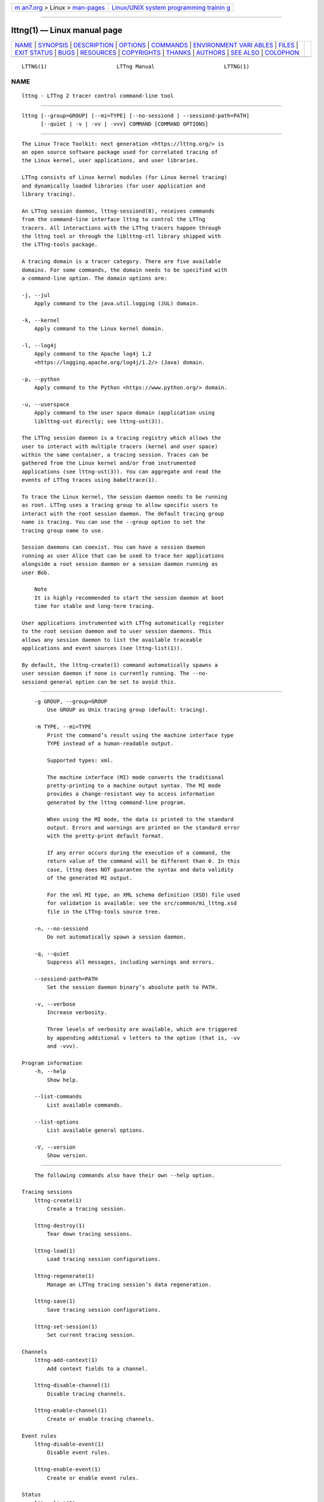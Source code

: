 .. container:: page-top

.. container:: nav-bar

   +----------------------------------+----------------------------------+
   | `m                               | `Linux/UNIX system programming   |
   | an7.org <../../../index.html>`__ | trainin                          |
   | > Linux >                        | g <http://man7.org/training/>`__ |
   | `man-pages <../index.html>`__    |                                  |
   +----------------------------------+----------------------------------+

--------------

lttng(1) — Linux manual page
============================

+-----------------------------------+-----------------------------------+
| `NAME <#NAME>`__ \|               |                                   |
| `SYNOPSIS <#SYNOPSIS>`__ \|       |                                   |
| `DESCRIPTION <#DESCRIPTION>`__ \| |                                   |
| `OPTIONS <#OPTIONS>`__ \|         |                                   |
| `COMMANDS <#COMMANDS>`__ \|       |                                   |
| `ENVIRONMENT VARI                 |                                   |
| ABLES <#ENVIRONMENT_VARIABLES>`__ |                                   |
| \| `FILES <#FILES>`__ \|          |                                   |
| `EXIT STATUS <#EXIT_STATUS>`__ \| |                                   |
| `BUGS <#BUGS>`__ \|               |                                   |
| `RESOURCES <#RESOURCES>`__ \|     |                                   |
| `COPYRIGHTS <#COPYRIGHTS>`__ \|   |                                   |
| `THANKS <#THANKS>`__ \|           |                                   |
| `AUTHORS <#AUTHORS>`__ \|         |                                   |
| `SEE ALSO <#SEE_ALSO>`__ \|       |                                   |
| `COLOPHON <#COLOPHON>`__          |                                   |
+-----------------------------------+-----------------------------------+
| .. container:: man-search-box     |                                   |
+-----------------------------------+-----------------------------------+

::

   LTTNG(1)                      LTTng Manual                      LTTNG(1)

NAME
-------------------------------------------------

::

          lttng - LTTng 2 tracer control command-line tool


---------------------------------------------------------

::

          lttng [--group=GROUP] [--mi=TYPE] [--no-sessiond | --sessiond-path=PATH]
                [--quiet | -v | -vv | -vvv] COMMAND [COMMAND OPTIONS]


---------------------------------------------------------------

::

          The Linux Trace Toolkit: next generation <https://lttng.org/> is
          an open source software package used for correlated tracing of
          the Linux kernel, user applications, and user libraries.

          LTTng consists of Linux kernel modules (for Linux kernel tracing)
          and dynamically loaded libraries (for user application and
          library tracing).

          An LTTng session daemon, lttng-sessiond(8), receives commands
          from the command-line interface lttng to control the LTTng
          tracers. All interactions with the LTTng tracers happen through
          the lttng tool or through the liblttng-ctl library shipped with
          the LTTng-tools package.

          A tracing domain is a tracer category. There are five available
          domains. For some commands, the domain needs to be specified with
          a command-line option. The domain options are:

          -j, --jul
              Apply command to the java.util.logging (JUL) domain.

          -k, --kernel
              Apply command to the Linux kernel domain.

          -l, --log4j
              Apply command to the Apache log4j 1.2
              <https://logging.apache.org/log4j/1.2/> (Java) domain.

          -p, --python
              Apply command to the Python <https://www.python.org/> domain.

          -u, --userspace
              Apply command to the user space domain (application using
              liblttng-ust directly; see lttng-ust(3)).

          The LTTng session daemon is a tracing registry which allows the
          user to interact with multiple tracers (kernel and user space)
          within the same container, a tracing session. Traces can be
          gathered from the Linux kernel and/or from instrumented
          applications (see lttng-ust(3)). You can aggregate and read the
          events of LTTng traces using babeltrace(1).

          To trace the Linux kernel, the session daemon needs to be running
          as root. LTTng uses a tracing group to allow specific users to
          interact with the root session daemon. The default tracing group
          name is tracing. You can use the --group option to set the
          tracing group name to use.

          Session daemons can coexist. You can have a session daemon
          running as user Alice that can be used to trace her applications
          alongside a root session daemon or a session daemon running as
          user Bob.

              Note
              It is highly recommended to start the session daemon at boot
              time for stable and long-term tracing.

          User applications instrumented with LTTng automatically register
          to the root session daemon and to user session daemons. This
          allows any session daemon to list the available traceable
          applications and event sources (see lttng-list(1)).

          By default, the lttng-create(1) command automatically spawns a
          user session daemon if none is currently running. The --no-
          sessiond general option can be set to avoid this.


-------------------------------------------------------

::

          -g GROUP, --group=GROUP
              Use GROUP as Unix tracing group (default: tracing).

          -m TYPE, --mi=TYPE
              Print the command’s result using the machine interface type
              TYPE instead of a human-readable output.

              Supported types: xml.

              The machine interface (MI) mode converts the traditional
              pretty-printing to a machine output syntax. The MI mode
              provides a change-resistant way to access information
              generated by the lttng command-line program.

              When using the MI mode, the data is printed to the standard
              output. Errors and warnings are printed on the standard error
              with the pretty-print default format.

              If any error occurs during the execution of a command, the
              return value of the command will be different than 0. In this
              case, lttng does NOT guarantee the syntax and data validity
              of the generated MI output.

              For the xml MI type, an XML schema definition (XSD) file used
              for validation is available: see the src/common/mi_lttng.xsd
              file in the LTTng-tools source tree.

          -n, --no-sessiond
              Do not automatically spawn a session daemon.

          -q, --quiet
              Suppress all messages, including warnings and errors.

          --sessiond-path=PATH
              Set the session daemon binary’s absolute path to PATH.

          -v, --verbose
              Increase verbosity.

              Three levels of verbosity are available, which are triggered
              by appending additional v letters to the option (that is, -vv
              and -vvv).

      Program information
          -h, --help
              Show help.

          --list-commands
              List available commands.

          --list-options
              List available general options.

          -V, --version
              Show version.


---------------------------------------------------------

::

          The following commands also have their own --help option.

      Tracing sessions
          lttng-create(1)
              Create a tracing session.

          lttng-destroy(1)
              Tear down tracing sessions.

          lttng-load(1)
              Load tracing session configurations.

          lttng-regenerate(1)
              Manage an LTTng tracing session’s data regeneration.

          lttng-save(1)
              Save tracing session configurations.

          lttng-set-session(1)
              Set current tracing session.

      Channels
          lttng-add-context(1)
              Add context fields to a channel.

          lttng-disable-channel(1)
              Disable tracing channels.

          lttng-enable-channel(1)
              Create or enable tracing channels.

      Event rules
          lttng-disable-event(1)
              Disable event rules.

          lttng-enable-event(1)
              Create or enable event rules.

      Status
          lttng-list(1)
              List tracing sessions, domains, channels, and events.

          lttng-status(1)
              Get the status of the current tracing session.

      Control
          lttng-snapshot(1)
              Snapshot buffers of current tracing session.

          lttng-start(1)
              Start tracing.

          lttng-stop(1)
              Stop tracing.

      Tracing session rotation
          lttng-disable-rotation(1)
              Unset a rotation schedule.

          lttng-enable-rotation(1)
              Set a rotation schedule.

          lttng-rotate(1)
              Archive a tracing session’s current trace chunk.

      Resource tracking
          lttng-track(1)
              Track specific system resources.

          lttng-untrack(1)
              Untrack specific system resources.

      Miscellaneous
          lttng-help(1)
              Display help information about a command.

          lttng-version(1)
              Show version information.

          lttng-view(1)
              Start trace viewer.


-----------------------------------------------------------------------------------

::

          LTTNG_ABORT_ON_ERROR
              Set to 1 to abort the process after the first error is
              encountered.

          LTTNG_HOME
              Overrides the $HOME environment variable. Useful when the
              user running the commands has a non-writable home directory.

          LTTNG_MAN_BIN_PATH
              Absolute path to the man pager to use for viewing help
              information about LTTng commands (using lttng-help(1) or
              lttng COMMAND --help).

          LTTNG_SESSION_CONFIG_XSD_PATH
              Path in which the session.xsd session configuration XML
              schema may be found.

          LTTNG_SESSIOND_PATH
              Full session daemon binary path.

              The --sessiond-path option has precedence over this
              environment variable.

          Note that the lttng-create(1) command can spawn an LTTng session
          daemon automatically if none is running. See lttng-sessiond(8)
          for the environment variables influencing the execution of the
          session daemon.


---------------------------------------------------

::

          $LTTNG_HOME/.lttngrc
              User LTTng runtime configuration.

              This is where the per-user current tracing session is stored
              between executions of lttng(1). The current tracing session
              can be set with lttng-set-session(1). See lttng-create(1) for
              more information about tracing sessions.

          $LTTNG_HOME/lttng-traces
              Default output directory of LTTng traces. This can be
              overridden with the --output option of the lttng-create(1)
              command.

          $LTTNG_HOME/.lttng
              User LTTng runtime and configuration directory.

          $LTTNG_HOME/.lttng/sessions
              Default location of saved user tracing sessions (see
              lttng-save(1) and lttng-load(1)).

          /usr/local/etc/lttng/sessions
              System-wide location of saved tracing sessions (see
              lttng-save(1) and lttng-load(1)).

              Note
              $LTTNG_HOME defaults to $HOME when not explicitly set.


---------------------------------------------------------------

::

          0
              Success

          1
              Command error

          2
              Undefined command

          3
              Fatal error

          4
              Command warning (something went wrong during the command)


-------------------------------------------------

::

          If you encounter any issue or usability problem, please report it
          on the LTTng bug tracker <https://bugs.lttng.org/projects/lttng-
          tools>.


-----------------------------------------------------------

::

          •   LTTng project website <https://lttng.org>

          •   LTTng documentation <https://lttng.org/docs>

          •   Git repositories <http://git.lttng.org>

          •   GitHub organization <http://github.com/lttng>

          •   Continuous integration <http://ci.lttng.org/>

          •   Mailing list <http://lists.lttng.org> for support and
              development: lttng-dev@lists.lttng.org

          •   IRC channel <irc://irc.oftc.net/lttng>: #lttng on
              irc.oftc.net


-------------------------------------------------------------

::

          This program is part of the LTTng-tools project.

          LTTng-tools is distributed under the GNU General Public License
          version 2 <http://www.gnu.org/licenses/old-
          licenses/gpl-2.0.en.html>. See the LICENSE
          <https://github.com/lttng/lttng-tools/blob/master/LICENSE> file
          for details.


-----------------------------------------------------

::

          Special thanks to Michel Dagenais and the DORSAL laboratory
          <http://www.dorsal.polymtl.ca/> at École Polytechnique de
          Montréal for the LTTng journey.

          Also thanks to the Ericsson teams working on tracing which helped
          us greatly with detailed bug reports and unusual test cases.


-------------------------------------------------------

::

          LTTng-tools was originally written by Mathieu Desnoyers, Julien
          Desfossez, and David Goulet. More people have since contributed
          to it.

          LTTng-tools is currently maintained by Jérémie Galarneau
          <mailto:jeremie.galarneau@efficios.com>.


---------------------------------------------------------

::

          lttng-sessiond(8), lttng-relayd(8), lttng-crash(1), lttng-ust(3),
          babeltrace(1)

COLOPHON
---------------------------------------------------------

::

          This page is part of the LTTng-Tools (    LTTng tools) project.
          Information about the project can be found at 
          ⟨http://lttng.org/⟩.  It is not known how to report bugs for this
          man page; if you know, please send a mail to man-pages@man7.org.
          This page was obtained from the project's upstream Git repository
          ⟨git://git.lttng.org/lttng-tools.git⟩ on 2019-11-19.  (At that
          time, the date of the most recent commit that was found in the
          repository was 2019-11-14.)  If you discover any rendering
          problems in this HTML version of the page, or you believe there
          is a better or more up-to-date source for the page, or you have
          corrections or improvements to the information in this COLOPHON
          (which is not part of the original manual page), send a mail to
          man-pages@man7.org

   LTTng 2.12.0-pre               10/29/2018                       LTTNG(1)

--------------

Pages that refer to this page: `lttng(1) <../man1/lttng.1.html>`__, 
`lttng-add-context(1) <../man1/lttng-add-context.1.html>`__, 
`lttng-calibrate(1) <../man1/lttng-calibrate.1.html>`__, 
`lttng-crash(1) <../man1/lttng-crash.1.html>`__, 
`lttng-create(1) <../man1/lttng-create.1.html>`__, 
`lttng-destroy(1) <../man1/lttng-destroy.1.html>`__, 
`lttng-disable-channel(1) <../man1/lttng-disable-channel.1.html>`__, 
`lttng-disable-event(1) <../man1/lttng-disable-event.1.html>`__, 
`lttng-disable-rotation(1) <../man1/lttng-disable-rotation.1.html>`__, 
`lttng-enable-channel(1) <../man1/lttng-enable-channel.1.html>`__, 
`lttng-enable-event(1) <../man1/lttng-enable-event.1.html>`__, 
`lttng-enable-rotation(1) <../man1/lttng-enable-rotation.1.html>`__, 
`lttng-help(1) <../man1/lttng-help.1.html>`__, 
`lttng-list(1) <../man1/lttng-list.1.html>`__, 
`lttng-load(1) <../man1/lttng-load.1.html>`__, 
`lttng-metadata(1) <../man1/lttng-metadata.1.html>`__, 
`lttng-regenerate(1) <../man1/lttng-regenerate.1.html>`__, 
`lttng-rotate(1) <../man1/lttng-rotate.1.html>`__, 
`lttng-save(1) <../man1/lttng-save.1.html>`__, 
`lttng-set-session(1) <../man1/lttng-set-session.1.html>`__, 
`lttng-snapshot(1) <../man1/lttng-snapshot.1.html>`__, 
`lttng-start(1) <../man1/lttng-start.1.html>`__, 
`lttng-status(1) <../man1/lttng-status.1.html>`__, 
`lttng-stop(1) <../man1/lttng-stop.1.html>`__, 
`lttng-track(1) <../man1/lttng-track.1.html>`__, 
`lttng-untrack(1) <../man1/lttng-untrack.1.html>`__, 
`lttng-version(1) <../man1/lttng-version.1.html>`__, 
`lttng-view(1) <../man1/lttng-view.1.html>`__, 
`lttng-health-check(3) <../man3/lttng-health-check.3.html>`__, 
`lttng-ust(3) <../man3/lttng-ust.3.html>`__, 
`lttng-ust-cyg-profile(3) <../man3/lttng-ust-cyg-profile.3.html>`__, 
`lttng-ust-dl(3) <../man3/lttng-ust-dl.3.html>`__, 
`tracef(3) <../man3/tracef.3.html>`__, 
`tracelog(3) <../man3/tracelog.3.html>`__, 
`babeltrace2-filter.lttng-utils.debug-info(7) <../man7/babeltrace2-filter.lttng-utils.debug-info.7.html>`__, 
`lttng-relayd(8) <../man8/lttng-relayd.8.html>`__, 
`lttng-sessiond(8) <../man8/lttng-sessiond.8.html>`__

--------------

--------------

.. container:: footer

   +-----------------------+-----------------------+-----------------------+
   | HTML rendering        |                       | |Cover of TLPI|       |
   | created 2021-08-27 by |                       |                       |
   | `Michael              |                       |                       |
   | Ker                   |                       |                       |
   | risk <https://man7.or |                       |                       |
   | g/mtk/index.html>`__, |                       |                       |
   | author of `The Linux  |                       |                       |
   | Programming           |                       |                       |
   | Interface <https:     |                       |                       |
   | //man7.org/tlpi/>`__, |                       |                       |
   | maintainer of the     |                       |                       |
   | `Linux man-pages      |                       |                       |
   | project <             |                       |                       |
   | https://www.kernel.or |                       |                       |
   | g/doc/man-pages/>`__. |                       |                       |
   |                       |                       |                       |
   | For details of        |                       |                       |
   | in-depth **Linux/UNIX |                       |                       |
   | system programming    |                       |                       |
   | training courses**    |                       |                       |
   | that I teach, look    |                       |                       |
   | `here <https://ma     |                       |                       |
   | n7.org/training/>`__. |                       |                       |
   |                       |                       |                       |
   | Hosting by `jambit    |                       |                       |
   | GmbH                  |                       |                       |
   | <https://www.jambit.c |                       |                       |
   | om/index_en.html>`__. |                       |                       |
   +-----------------------+-----------------------+-----------------------+

--------------

.. container:: statcounter

   |Web Analytics Made Easy - StatCounter|

.. |Cover of TLPI| image:: https://man7.org/tlpi/cover/TLPI-front-cover-vsmall.png
   :target: https://man7.org/tlpi/
.. |Web Analytics Made Easy - StatCounter| image:: https://c.statcounter.com/7422636/0/9b6714ff/1/
   :class: statcounter
   :target: https://statcounter.com/
